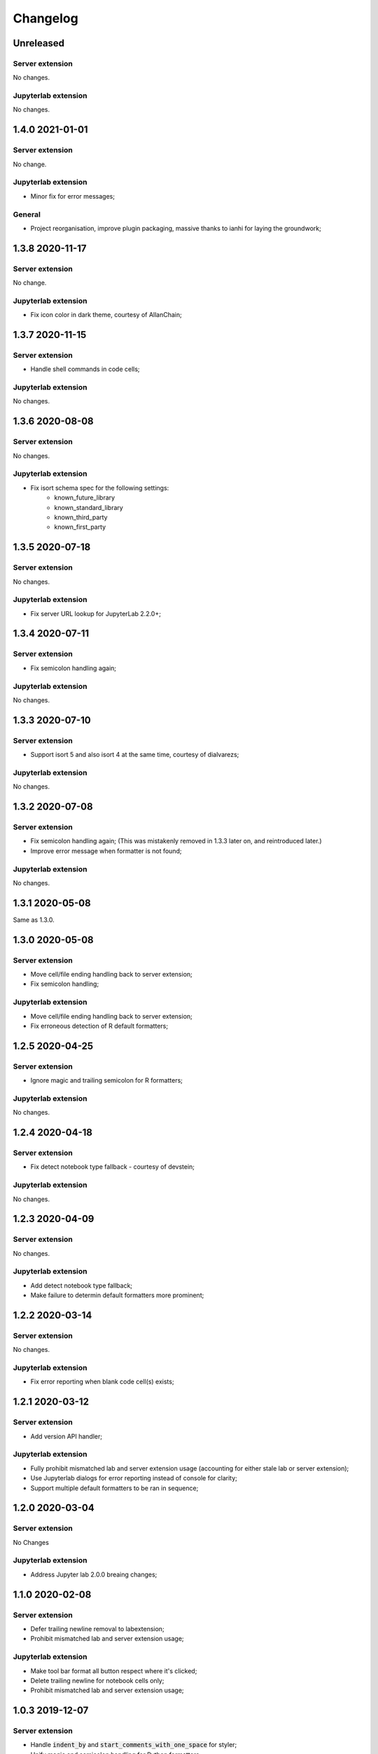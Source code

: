 Changelog
+++++++++

Unreleased
==========

Server extension
----------------

No changes.

Jupyterlab extension
--------------------

No changes.

1.4.0 2021-01-01
================

Server extension
----------------

No change.

Jupyterlab extension
--------------------

* Minor fix for error messages;

General
-------

* Project reorganisation, improve plugin packaging, massive thanks to ianhi for laying the groundwork;

1.3.8 2020-11-17
================

Server extension
----------------

No change.

Jupyterlab extension
--------------------

* Fix icon color in dark theme, courtesy of AllanChain;

1.3.7 2020-11-15
================

Server extension
----------------

* Handle shell commands in code cells;

Jupyterlab extension
--------------------

No changes.

1.3.6 2020-08-08
================

Server extension
----------------

No changes.

Jupyterlab extension
--------------------

* Fix isort schema spec for the following settings:
    + known_future_library
    + known_standard_library
    + known_third_party
    + known_first_party

1.3.5 2020-07-18
================

Server extension
----------------

No changes.

Jupyterlab extension
--------------------

* Fix server URL lookup for JupyterLab 2.2.0+;

1.3.4 2020-07-11
================

Server extension
----------------

* Fix semicolon handling again;

Jupyterlab extension
--------------------

No changes.

1.3.3 2020-07-10
================

Server extension
----------------

* Support isort 5 and also isort 4 at the same time, courtesy of dialvarezs;

Jupyterlab extension
--------------------

No changes.

1.3.2 2020-07-08
================

Server extension
----------------

* Fix semicolon handling again; (This was mistakenly removed in 1.3.3 later on, and reintroduced later.)
* Improve error message when formatter is not found;

Jupyterlab extension
--------------------

No changes.

1.3.1 2020-05-08
================

Same as 1.3.0.

1.3.0 2020-05-08
================

Server extension
----------------

* Move cell/file ending handling back to server extension;
* Fix semicolon handling;

Jupyterlab extension
--------------------

* Move cell/file ending handling back to server extension;
* Fix erroneous detection of R default formatters;

1.2.5 2020-04-25
================

Server extension
----------------

* Ignore magic and trailing semicolon for R formatters;

Jupyterlab extension
--------------------

No changes.

1.2.4 2020-04-18
================

Server extension
----------------

* Fix detect notebook type fallback - courtesy of devstein;

Jupyterlab extension
--------------------

No changes.

1.2.3 2020-04-09
================

Server extension
----------------

No changes.

Jupyterlab extension
--------------------

* Add detect notebook type fallback;
* Make failure to determin default formatters more prominent;

1.2.2 2020-03-14
================

Server extension
----------------

No changes.

Jupyterlab extension
--------------------

* Fix error reporting when blank code cell(s) exists;


1.2.1 2020-03-12
================

Server extension
----------------

* Add version API handler;

Jupyterlab extension
--------------------

* Fully prohibit mismatched lab and server extension usage (accounting for either stale lab or server extension);
* Use Jupyterlab dialogs for error reporting instead of console for clarity;
* Support multiple default formatters to be ran in sequence;

1.2.0 2020-03-04
================

Server extension
----------------

No Changes

Jupyterlab extension
--------------------

* Address Jupyter lab 2.0.0 breaing changes;

1.1.0 2020-02-08
================

Server extension
----------------

* Defer trailing newline removal to labextension;
* Prohibit mismatched lab and server extension usage;

Jupyterlab extension
--------------------

* Make tool bar format all button respect where it's clicked;
* Delete trailing newline for notebook cells only;
* Prohibit mismatched lab and server extension usage;

1.0.3 2019-12-07
================

Server extension
----------------

* Handle :code:`indent_by` and :code:`start_comments_with_one_space` for styler;
* Unify magic and semicolon handling for Python formatters;

Jupyterlab extension
--------------------

* Handle :code:`indent_by` and :code:`start_comments_with_one_space` for styler;

General
-------

* Various fixes to docs;
* Various fixes to Makefile;

1.0.2 2019-12-01
================

Server extension
----------------

* Fix optional :code:`rpy2` import crashing server extension;

Jupyterlab extension
--------------------

No change.

1.0.1 2019-12-01
================

No change, simply fixing versioning error.


1.0.0 2019-12-01
================

Server extension
----------------

* Fix missing `rpy2` import error;
* Add tests;

Jupyterlab extension
--------------------

* Major refactoring;
* Temporarily removed language filtering for command palette;
* Tooltip format notebook changed to icon - thanks to mlucool;

General
-------

* Project reorgnaisation;
* Use nix for local development environment;
* Documentation generation;

0.7.0 2019-11-02
================

Server extension
----------------

* Support more styler options;
* Fix bad string comparsion of version strings;
* Compile regex once only;


Jupyterlab extension
--------------------

* Support more styler options;
* Fix bad capitalisation of config schema;

0.6.1 2019-10-23
================

Server extension
----------------

* Retain semicolon after black's formatting action - courtesy of dfm;


Jupyterlab extension
--------------------

No Change.


0.6.0 2019-10-16
================

Server extension
----------------

* Support formatting multiple code cell at the same time - courtesy of mlucool;
* Return formatting error if they exists - courtesy of mlucool;


Jupyterlab extension
--------------------

* Add `jupyterlab_code_foramtter:format` command and context menu button - courtesy of mlucool;
* Add `jupyterlab_code_foramtter:format_all` command and command tools bar button - courtesy of mlucool;


0.5.2 2019-09-29
================

Server extension
----------------

* Trim trialing newline for autopep8;


Jupyterlab extension
--------------------

No change.


0.5.1 2019-09-09
================

Server extension
----------------

* Fix bug where presence of `rpy2` could cause plugin to be useless;


Jupyterlab extension
--------------------

No change.

0.5.0 2019-08-21
================

Server extension
----------------

* Support `styler` - Another R code formatter - courtesy of dev-wei;

Jupyterlab extension
--------------------

* Support `styler` - Another R code formatter - courtesy of dev-wei;

0.4.0 2019-08-19
================

Server extension
----------------

* Support `formatr` - A R code formatter - courtesy of dev-wei;

Jupyterlab extension
--------------------

* Support `formatr` - A R code formatter - courtesy of dev-wei;

0.3.0 2019-07-10
================

General
-------

* Minor updates to README - courtesy of reza1615;


Server extension
----------------

No Change

Jupyterlab extension
--------------------

* Support Jupyterlab ^1.0.0 - courtesy of gnestor;
* Remove custom_style enum restriction - courtesy of CaselIT;
* Add companion packages info;

0.2.3 2019-06-17
================

Same as v0.2.2 - Re-publishing because I messed up the versioning.

0.2.2 2019-06-17
================

General
-------

* Minor updates to README - courtesy of akashlakhera and mzakariaCERN;

Server extension
----------------

No Change

Jupyterlab extension
--------------------

* Remove some excessive logging - courtesy of jtpio;
* Make formatter commands visible for Python files and notebooks only - courtesy of jtpio;

0.2.1 2019-04-29
================

General
-------

* Add Binder to README - courtesy of jtpio;
* Add a test notebook for easier testing with Binder;

Server extension
----------------

* Add LICENSE in sdist - courtesy of xhochy;
* Handle the exsistence of magic commands in codecell for Black - courtesy of Lif3line;

Jupyterlab extension
--------------------

No Change

0.2.0 2019-03-24
================

* Handle format_str interface change for black>=19.3b0;
* Support Isort as a formatter;
* Bugfixes - courtesy of gnestor;

0.1.8 2019-02-16
================

* Minor fix for formatting files in code cells;

0.1.7 2019-02-16
================

* Support formatting files in FileEditor - courtesy of rbedi;

0.1.6 2019-01-19
================

* Expose autopep8 options - courtesy of timlod;

0.1.5 2018-12-01
================

* Add commands to the main menu for better accessibility - courtesy of jtpio;

0.1.4 2018-10-10
================

* Bump dependency ranges;

0.1.3 2018-08-24
================

* Fix typo in command;

0.1.2 2018-08-24
================

* Bump dependency ranges;

0.1.1 2018-08-18
================

* Minor README update;

0.1.0 2018-08-18
================

* Inital implementation;
